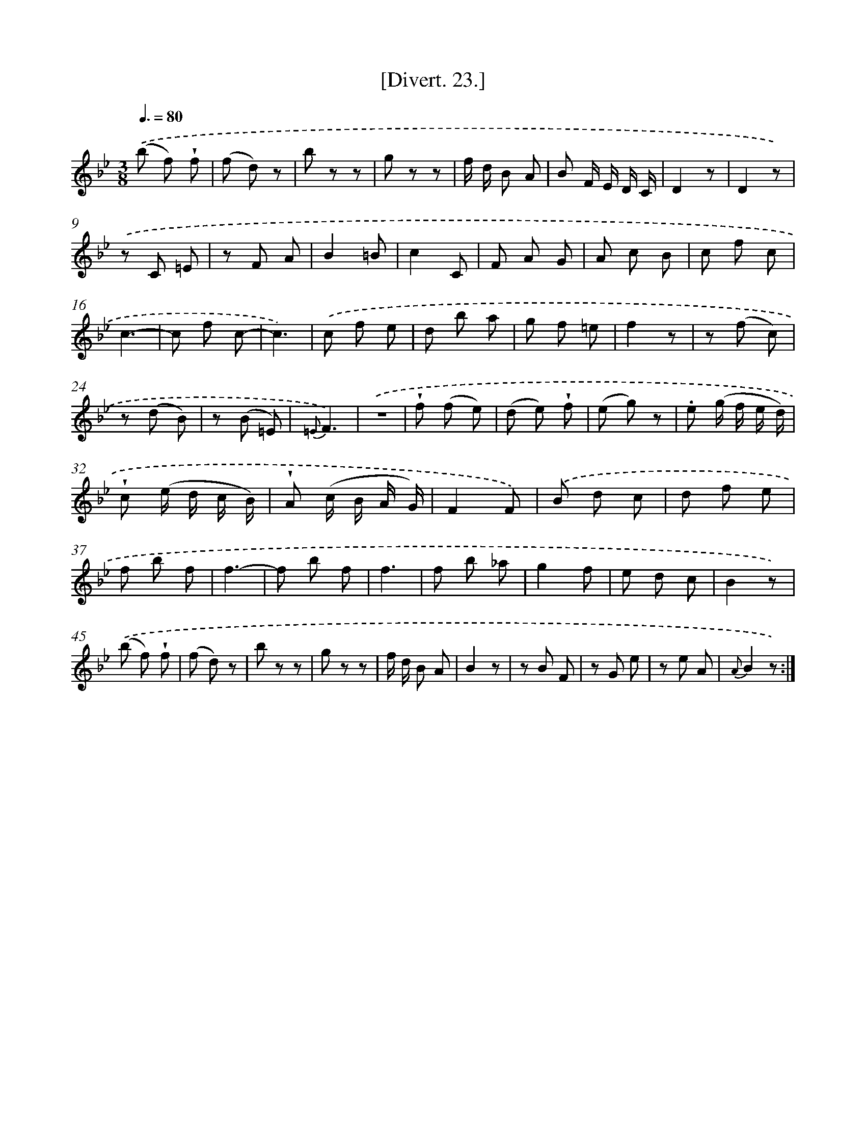 X: 13827
T: [Divert. 23.]
%%abc-version 2.0
%%abcx-abcm2ps-target-version 5.9.1 (29 Sep 2008)
%%abc-creator hum2abc beta
%%abcx-conversion-date 2018/11/01 14:37:38
%%humdrum-veritas 2515643822
%%humdrum-veritas-data 561060845
%%continueall 1
%%barnumbers 0
L: 1/8
M: 3/8
Q: 3/8=80
K: Bb clef=treble
.('(b f) !wedge!f |
(f d) z |
b z z |
g z z |
f/ d/ B A |
B F/ E/ D/ C/ |
D2z |
D2z) |
.('z C =E |
z F A |
B2=B |
c2C |
F A G |
A c B |
c f c |
c3- |
c f c- |
c3) |
.('c f e |
d b a |
g f =e |
f2z |
z (f c) |
z (d B) |
z (B =E) |
{=E}F3) |
.('z3 |
!wedge!f (f e) |
(d e) !wedge!f |
(e g) z |
.e (g/ f/ e/ d/) |
!wedge!c (e/ d/ c/ B/) |
!wedge!A (c/ B/ A/ G/) |
F2F) |
.('B d c |
d f e |
f b f |
f3- |
f b f |
f3 |
f b _a |
g2f |
e d c |
B2z) |
.('(b f) !wedge!f |
(f d) z |
b z z |
g z z |
f/ d/ B A |
B2z |
z B F |
z G e |
z e A |
{A}B2z) :|]
